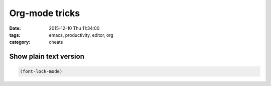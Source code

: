 Org-mode tricks
###############
:date: 2015-12-10 Thu 11:34:00
:tags: emacs, productivity, editor, org
:category: cheats


Show plain text version
@@@@@@@@@@@@@@@@@@@@@@@

.. code-block:: elisp

                (font-lock-mode)

                

